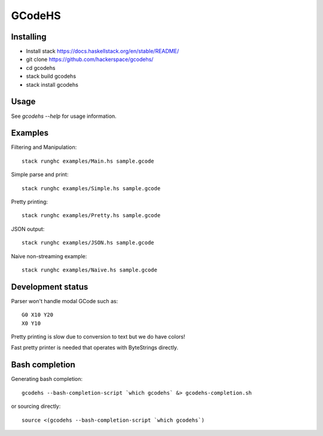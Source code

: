 GCodeHS
=======

Installing
----------

* Install stack https://docs.haskellstack.org/en/stable/README/
* git clone https://github.com/hackerspace/gcodehs/
* cd gcodehs
* stack build gcodehs
* stack install gcodehs

Usage
-----

See `gcodehs --help` for usage information.

Examples
--------

Filtering and Manipulation::

  stack runghc examples/Main.hs sample.gcode

Simple parse and print::

  stack runghc examples/Simple.hs sample.gcode

Pretty printing::

  stack runghc examples/Pretty.hs sample.gcode

JSON output::

  stack runghc examples/JSON.hs sample.gcode

Naive non-streaming example::

  stack runghc examples/Naive.hs sample.gcode


Development status
------------------

Parser won't handle modal GCode such as::

  G0 X10 Y20
  X0 Y10


Pretty printing is slow due to conversion
to text but we do have colors!

Fast pretty printer is needed that operates
with ByteStrings directly.

Bash completion
---------------

Generating bash completion::

  gcodehs --bash-completion-script `which gcodehs` &> gcodehs-completion.sh

or sourcing directly::

  source <(gcodehs --bash-completion-script `which gcodehs`)

